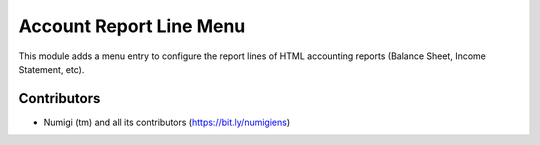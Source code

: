 Account Report Line Menu
========================
This module adds a menu entry to configure the report lines of HTML accounting reports (Balance Sheet, Income Statement, etc).

.. image:: static/description/menu.png

.. image:: static/description/report_line_list.png

Contributors
------------
* Numigi (tm) and all its contributors (https://bit.ly/numigiens)
